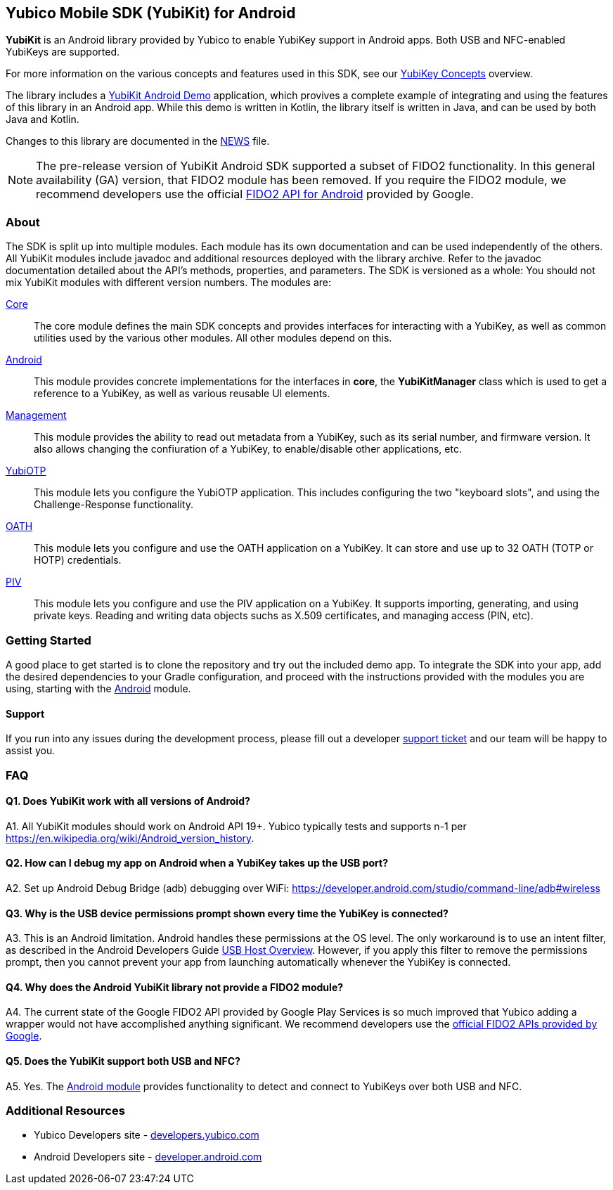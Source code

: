 == Yubico Mobile SDK (YubiKit) for Android
*YubiKit* is an Android library provided by Yubico to enable YubiKey support in
Android apps. Both USB and NFC-enabled YubiKeys are supported.

For more information on the various concepts and features used in this SDK,
see our https://developers.yubico.com/Mobile/Concepts.html[YubiKey Concepts]
overview.

The library includes a link:./AndroidDemo/[YubiKit Android Demo] application,
which provives a complete example of integrating and using the features of this
library in an Android app. While this demo is written in Kotlin, the library
itself is written in Java, and can be used by both Java and Kotlin.

Changes to this library are documented in the link:./NEWS[NEWS] file.

NOTE: The pre-release version of YubiKit Android SDK supported a subset of
FIDO2 functionality. In this general availability (GA) version, that FIDO2
module has been removed. If you require the FIDO2 module, we recommend
developers use the official
https://developers.google.com/identity/fido/android/native-apps[FIDO2 API for Android]
provided by Google.


=== About
The SDK is split up into multiple modules. Each module has its own
documentation and can be used independently of the others. All YubiKit modules
include javadoc and additional resources deployed with the library archive.
Refer to the javadoc documentation detailed about the API's methods,
properties, and parameters. The SDK is versioned as a whole: You should not mix
YubiKit modules with different version numbers. The modules are:

link:./core/[Core]::
The core module defines the main SDK concepts and provides interfaces for
interacting with a YubiKey, as well as common utilities used by the various
other modules. All other modules depend on this.

link:./android/[Android]::
This module provides concrete implementations for the interfaces in *core*, the
*YubiKitManager* class which is used to get a reference to a YubiKey, as well as
various reusable UI elements.

link:./management/[Management]::
This module provides the ability to read out metadata from a YubiKey, such as
its serial number, and firmware version. It also allows changing the
confiuration of a YubiKey, to enable/disable other applications, etc.

link:./yubiotp/[YubiOTP]::
This module lets you configure the YubiOTP application. This includes
configuring the two "keyboard slots", and using the Challenge-Response
functionality.

link:./oath/[OATH]::
This module lets you configure and use the OATH application on a YubiKey. It can
store and use up to 32 OATH (TOTP or HOTP) credentials.

link:./piv/[PIV]::
This module lets you configure and use the PIV application on a YubiKey. It
supports importing, generating, and using private keys. Reading and writing
data objects suchs as X.509 certificates, and managing access (PIN, etc).


=== Getting Started
A good place to get started is to clone the repository and try out the included
demo app. To integrate the SDK into your app, add the desired dependencies to
your Gradle configuration, and proceed with the instructions provided with the
modules you are using, starting with the link:.android/[Android] module.


==== Support
If you run into any issues during the development process, please fill out a
developer https://support.yubico.com/support/tickets/new[support ticket] and
our team will be happy to assist you.


=== FAQ

==== Q1. Does YubiKit work with all versions of Android?
A1. All YubiKit modules should work on Android API 19+. Yubico typically tests
and supports n-1 per https://en.wikipedia.org/wiki/Android_version_history.

==== Q2. How can I debug my app on Android when a YubiKey takes up the USB port?
A2. Set up Android Debug Bridge (adb) debugging over WiFi:
https://developer.android.com/studio/command-line/adb#wireless

==== Q3.  Why is the USB device permissions prompt shown every time the YubiKey is connected?
A3. This is an Android limitation. Android handles these permissions at the OS
level. The only workaround is to use an intent filter, as described in the
Android Developers Guide
https://developer.android.com/guide/topics/connectivity/usb/host.html#using-intents[USB Host Overview].
However, if you apply this filter to remove the permissions prompt, then you
cannot prevent your app from launching automatically whenever the YubiKey is
connected.

==== Q4. Why does the Android YubiKit library not provide a FIDO2 module?
A4. The current state of the Google FIDO2 API provided by Google Play Services
is so much improved that Yubico adding a wrapper would not have accomplished
anything significant. We recommend developers use the
https://developers.google.com/identity/fido/android/native-apps[official FIDO2 APIs provided by Google].

==== Q5. Does the YubiKit support both USB and NFC?
A5. Yes. The link:./android/[Android module] provides functionality to detect
and connect to YubiKeys over both USB and NFC.


=== Additional Resources
* Yubico Developers site - https://developers.yubico.com[developers.yubico.com]
* Android Developers site - https://developer.android.com[developer.android.com]
